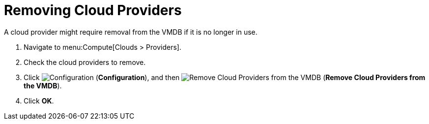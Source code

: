 = Removing Cloud Providers

A cloud provider might require removal from the VMDB if it is no longer in use.

. Navigate to menu:Compute[Clouds > Providers].
. Check the cloud providers to remove.
. Click  image:1847.png[Configuration] (*Configuration*), and then  image:2098.png[Remove Cloud Providers from the VMDB] (*Remove Cloud Providers from the VMDB*).
. Click *OK*.




